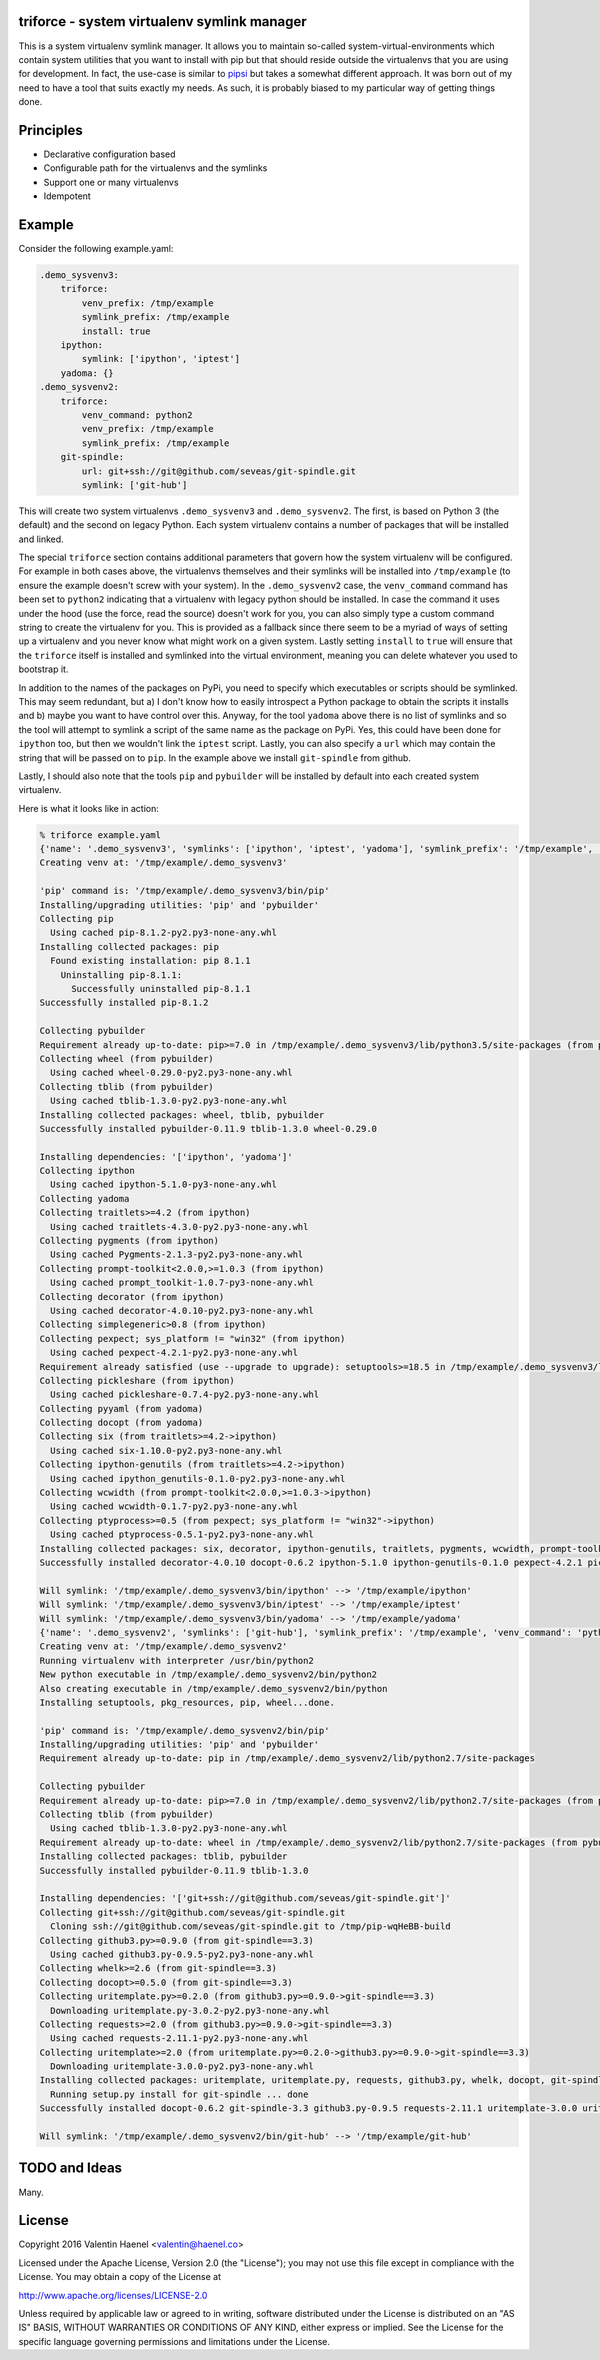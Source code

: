 triforce - system virtualenv symlink manager
--------------------------------------------

This is a system virtualenv symlink manager. It allows you to maintain
so-called system-virtual-environments which contain system utilities that you
want to install with pip but that should reside outside the virtualenvs that
you are using for development.  In fact, the use-case is similar to `pipsi
<https://github.com/mitsuhiko/pipsi>`_ but takes a somewhat different approach.
It was born out of my need to have a tool that suits exactly my needs. As such,
it is probably biased to my particular way of getting things done.

Principles
----------

* Declarative configuration based
* Configurable path for the virtualenvs and the symlinks
* Support one or many virtualenvs
* Idempotent

Example
-------

Consider the following example.yaml:

.. code:: yaml

    .demo_sysvenv3:
        triforce:
            venv_prefix: /tmp/example
            symlink_prefix: /tmp/example
            install: true
        ipython:
            symlink: ['ipython', 'iptest']
        yadoma: {}
    .demo_sysvenv2:
        triforce:
            venv_command: python2
            venv_prefix: /tmp/example
            symlink_prefix: /tmp/example
        git-spindle:
            url: git+ssh://git@github.com/seveas/git-spindle.git
            symlink: ['git-hub']

This will create two system virtualenvs ``.demo_sysvenv3`` and
``.demo_sysvenv2``.  The first, is based on Python 3 (the default) and the
second on legacy Python.  Each system virtualenv contains a number of packages
that will be installed and linked.

The special ``triforce`` section contains additional parameters that govern how
the system virtualenv will be configured. For example in both cases above, the
virtualenvs themselves and their symlinks will be installed into
``/tmp/example`` (to ensure the example doesn't screw with your system). In the
``.demo_sysvenv2`` case, the ``venv_command`` command has been set to
``python2`` indicating that a virtualenv with legacy python should be
installed. In case the command it uses under the hood (use the force, read the
source) doesn't work for you, you can also simply type a custom command string
to create the virtualenv for you. This is provided as a fallback since there
seem to be a myriad of ways of setting up a virtualenv and you never know what
might work on a given system. Lastly setting ``install`` to ``true`` will
ensure that the ``triforce`` itself is installed and symlinked into the
virtual environment, meaning you can delete whatever you used to bootstrap it.

In addition to the names of the packages on PyPi, you need to specify which
executables or scripts should be symlinked. This may seem redundant, but a) I
don't know how to easily introspect a Python package to obtain the scripts it
installs and b) maybe you want to have control over this. Anyway, for the tool
``yadoma`` above there is no list of symlinks and so the tool will attempt to
symlink a script of the same name as the package on PyPi. Yes, this could have
been done for ``ipython`` too, but then we wouldn't link the ``iptest`` script.
Lastly, you can also specify a ``url`` which may contain the string that will be
passed on to ``pip``. In the example above we install ``git-spindle`` from github.

Lastly, I should also note that the tools ``pip`` and ``pybuilder`` will be
installed by default into each created system virtualenv.

Here is what it looks like in action:

.. code::

    % triforce example.yaml 
    {'name': '.demo_sysvenv3', 'symlinks': ['ipython', 'iptest', 'yadoma'], 'symlink_prefix': '/tmp/example', 'venv_command': 'python3', 'urls': ['ipython', 'yadoma'], 'venv_prefix': '/tmp/example', 'path': '/tmp/example/.demo_sysvenv3'}
    Creating venv at: '/tmp/example/.demo_sysvenv3'
    
    'pip' command is: '/tmp/example/.demo_sysvenv3/bin/pip'
    Installing/upgrading utilities: 'pip' and 'pybuilder'
    Collecting pip
      Using cached pip-8.1.2-py2.py3-none-any.whl
    Installing collected packages: pip
      Found existing installation: pip 8.1.1
        Uninstalling pip-8.1.1:
          Successfully uninstalled pip-8.1.1
    Successfully installed pip-8.1.2
    
    Collecting pybuilder
    Requirement already up-to-date: pip>=7.0 in /tmp/example/.demo_sysvenv3/lib/python3.5/site-packages (from pybuilder)
    Collecting wheel (from pybuilder)
      Using cached wheel-0.29.0-py2.py3-none-any.whl
    Collecting tblib (from pybuilder)
      Using cached tblib-1.3.0-py2.py3-none-any.whl
    Installing collected packages: wheel, tblib, pybuilder
    Successfully installed pybuilder-0.11.9 tblib-1.3.0 wheel-0.29.0
    
    Installing dependencies: '['ipython', 'yadoma']'
    Collecting ipython
      Using cached ipython-5.1.0-py3-none-any.whl
    Collecting yadoma
    Collecting traitlets>=4.2 (from ipython)
      Using cached traitlets-4.3.0-py2.py3-none-any.whl
    Collecting pygments (from ipython)
      Using cached Pygments-2.1.3-py2.py3-none-any.whl
    Collecting prompt-toolkit<2.0.0,>=1.0.3 (from ipython)
      Using cached prompt_toolkit-1.0.7-py3-none-any.whl
    Collecting decorator (from ipython)
      Using cached decorator-4.0.10-py2.py3-none-any.whl
    Collecting simplegeneric>0.8 (from ipython)
    Collecting pexpect; sys_platform != "win32" (from ipython)
      Using cached pexpect-4.2.1-py2.py3-none-any.whl
    Requirement already satisfied (use --upgrade to upgrade): setuptools>=18.5 in /tmp/example/.demo_sysvenv3/lib/python3.5/site-packages (from ipython)
    Collecting pickleshare (from ipython)
      Using cached pickleshare-0.7.4-py2.py3-none-any.whl
    Collecting pyyaml (from yadoma)
    Collecting docopt (from yadoma)
    Collecting six (from traitlets>=4.2->ipython)
      Using cached six-1.10.0-py2.py3-none-any.whl
    Collecting ipython-genutils (from traitlets>=4.2->ipython)
      Using cached ipython_genutils-0.1.0-py2.py3-none-any.whl
    Collecting wcwidth (from prompt-toolkit<2.0.0,>=1.0.3->ipython)
      Using cached wcwidth-0.1.7-py2.py3-none-any.whl
    Collecting ptyprocess>=0.5 (from pexpect; sys_platform != "win32"->ipython)
      Using cached ptyprocess-0.5.1-py2.py3-none-any.whl
    Installing collected packages: six, decorator, ipython-genutils, traitlets, pygments, wcwidth, prompt-toolkit, simplegeneric, ptyprocess, pexpect, pickleshare, ipython, pyyaml, docopt, yadoma
    Successfully installed decorator-4.0.10 docopt-0.6.2 ipython-5.1.0 ipython-genutils-0.1.0 pexpect-4.2.1 pickleshare-0.7.4 prompt-toolkit-1.0.7 ptyprocess-0.5.1 pygments-2.1.3 pyyaml-3.12 simplegeneric-0.8.1 six-1.10.0 traitlets-4.3.0 wcwidth-0.1.7 yadoma-41.3
    
    Will symlink: '/tmp/example/.demo_sysvenv3/bin/ipython' --> '/tmp/example/ipython'
    Will symlink: '/tmp/example/.demo_sysvenv3/bin/iptest' --> '/tmp/example/iptest'
    Will symlink: '/tmp/example/.demo_sysvenv3/bin/yadoma' --> '/tmp/example/yadoma'
    {'name': '.demo_sysvenv2', 'symlinks': ['git-hub'], 'symlink_prefix': '/tmp/example', 'venv_command': 'python2', 'urls': ['git+ssh://git@github.com/seveas/git-spindle.git'], 'venv_prefix': '/tmp/example', 'path': '/tmp/example/.demo_sysvenv2'}
    Creating venv at: '/tmp/example/.demo_sysvenv2'
    Running virtualenv with interpreter /usr/bin/python2
    New python executable in /tmp/example/.demo_sysvenv2/bin/python2
    Also creating executable in /tmp/example/.demo_sysvenv2/bin/python
    Installing setuptools, pkg_resources, pip, wheel...done.
    
    'pip' command is: '/tmp/example/.demo_sysvenv2/bin/pip'
    Installing/upgrading utilities: 'pip' and 'pybuilder'
    Requirement already up-to-date: pip in /tmp/example/.demo_sysvenv2/lib/python2.7/site-packages
    
    Collecting pybuilder
    Requirement already up-to-date: pip>=7.0 in /tmp/example/.demo_sysvenv2/lib/python2.7/site-packages (from pybuilder)
    Collecting tblib (from pybuilder)
      Using cached tblib-1.3.0-py2.py3-none-any.whl
    Requirement already up-to-date: wheel in /tmp/example/.demo_sysvenv2/lib/python2.7/site-packages (from pybuilder)
    Installing collected packages: tblib, pybuilder
    Successfully installed pybuilder-0.11.9 tblib-1.3.0
    
    Installing dependencies: '['git+ssh://git@github.com/seveas/git-spindle.git']'
    Collecting git+ssh://git@github.com/seveas/git-spindle.git
      Cloning ssh://git@github.com/seveas/git-spindle.git to /tmp/pip-wqHeBB-build
    Collecting github3.py>=0.9.0 (from git-spindle==3.3)
      Using cached github3.py-0.9.5-py2.py3-none-any.whl
    Collecting whelk>=2.6 (from git-spindle==3.3)
    Collecting docopt>=0.5.0 (from git-spindle==3.3)
    Collecting uritemplate.py>=0.2.0 (from github3.py>=0.9.0->git-spindle==3.3)
      Downloading uritemplate.py-3.0.2-py2.py3-none-any.whl
    Collecting requests>=2.0 (from github3.py>=0.9.0->git-spindle==3.3)
      Using cached requests-2.11.1-py2.py3-none-any.whl
    Collecting uritemplate>=2.0 (from uritemplate.py>=0.2.0->github3.py>=0.9.0->git-spindle==3.3)
      Downloading uritemplate-3.0.0-py2.py3-none-any.whl
    Installing collected packages: uritemplate, uritemplate.py, requests, github3.py, whelk, docopt, git-spindle
      Running setup.py install for git-spindle ... done
    Successfully installed docopt-0.6.2 git-spindle-3.3 github3.py-0.9.5 requests-2.11.1 uritemplate-3.0.0 uritemplate.py-3.0.2 whelk-2.6
    
    Will symlink: '/tmp/example/.demo_sysvenv2/bin/git-hub' --> '/tmp/example/git-hub'




TODO and Ideas
--------------

Many.


License
-------


Copyright 2016 Valentin Haenel <valentin@haenel.co>

Licensed under the Apache License, Version 2.0 (the "License"); you may not use
this file except in compliance with the License. You may obtain a copy of the
License at

http://www.apache.org/licenses/LICENSE-2.0

Unless required by applicable law or agreed to in writing, software distributed
under the License is distributed on an "AS IS" BASIS, WITHOUT WARRANTIES OR
CONDITIONS OF ANY KIND, either express or implied. See the License for the
specific language governing permissions and limitations under the License.
